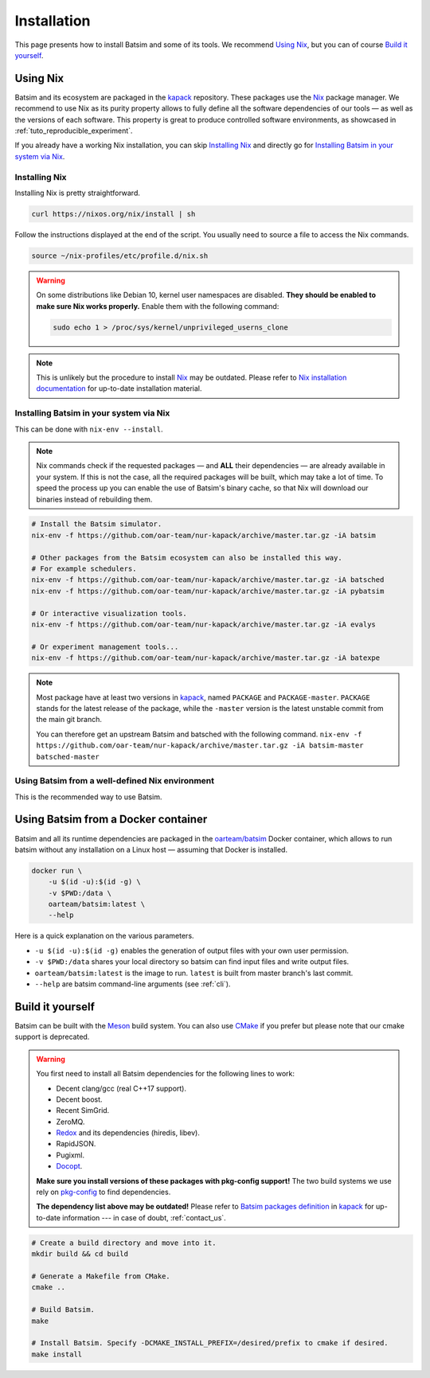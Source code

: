 .. _installation:

Installation
============
This page presents how to install Batsim and some of its tools.
We recommend `Using Nix`_, but you can of course `Build it yourself`_.

Using Nix
---------
Batsim and its ecosystem are packaged in the kapack_ repository.
These packages use the Nix_ package manager.
We recommend to use Nix as its purity property allows to fully define all the software dependencies of our tools — as well as the versions of each software.
This property is great to produce controlled software environments, as showcased in :ref:`tuto_reproducible_experiment`.

If you already have a working Nix installation, you can skip `Installing Nix`_ and directly go for `Installing Batsim in your system via Nix`_.

Installing Nix
~~~~~~~~~~~~~~
Installing Nix is pretty straightforward.

.. code:: bash

    curl https://nixos.org/nix/install | sh

Follow the instructions displayed at the end of the script.
You usually need to source a file to access the Nix commands.

.. code:: bash

    source ~/nix-profiles/etc/profile.d/nix.sh

.. warning::

   On some distributions like Debian 10, kernel user namespaces are disabled.
   **They should be enabled to make sure Nix works properly.**
   Enable them with the following command:

   .. code:: bash

      sudo echo 1 > /proc/sys/kernel/unprivileged_userns_clone

.. note::

    This is unlikely but the procedure to install Nix_ may be outdated.
    Please refer to `Nix installation documentation`_ for up-to-date installation material.

Installing Batsim in your system via Nix
~~~~~~~~~~~~~~~~~~~~~~~~~~~~~~~~~~~~~~~~
This can be done with ``nix-env --install``.

.. note::

    Nix commands check if the requested packages — and **ALL** their dependencies — are already available in your system.
    If this is not the case, all the required packages will be built, which may take a lot of time.
    To speed the process up you can enable the use of Batsim's binary cache, so that Nix will download our binaries instead of rebuilding them.

    .. literalinclude:: ./cachix-setup.bash
        :language: bash
        :lines: 3-

.. code:: bash

    # Install the Batsim simulator.
    nix-env -f https://github.com/oar-team/nur-kapack/archive/master.tar.gz -iA batsim

    # Other packages from the Batsim ecosystem can also be installed this way.
    # For example schedulers.
    nix-env -f https://github.com/oar-team/nur-kapack/archive/master.tar.gz -iA batsched
    nix-env -f https://github.com/oar-team/nur-kapack/archive/master.tar.gz -iA pybatsim

    # Or interactive visualization tools.
    nix-env -f https://github.com/oar-team/nur-kapack/archive/master.tar.gz -iA evalys

    # Or experiment management tools...
    nix-env -f https://github.com/oar-team/nur-kapack/archive/master.tar.gz -iA batexpe

.. note::

    Most package have at least two versions in kapack_, named ``PACKAGE`` and ``PACKAGE-master``. ``PACKAGE`` stands for the latest release of the package, while the ``-master`` version is the latest unstable commit from the main git branch.

    You can therefore get an upstream Batsim and batsched with the following command. ``nix-env -f https://github.com/oar-team/nur-kapack/archive/master.tar.gz -iA batsim-master batsched-master``

Using Batsim from a well-defined Nix environment
~~~~~~~~~~~~~~~~~~~~~~~~~~~~~~~~~~~~~~~~~~~~~~~~

This is the recommended way to use Batsim.

.. todo::

    Really write this section. For now, read :ref:`tuto_reproducible_experiment`.

Using Batsim from a Docker container
------------------------------------

Batsim and all its runtime dependencies are packaged in the `oarteam/batsim <https://hub.docker.com/r/oarteam/batsim>`_ Docker container, which allows to run batsim without any installation on a Linux host — assuming that Docker is installed.

.. code:: bash

    docker run \
        -u $(id -u):$(id -g) \
        -v $PWD:/data \
        oarteam/batsim:latest \
        --help

Here is a quick explanation on the various parameters.

- ``-u $(id -u):$(id -g)`` enables the generation of output files with your own user permission.
- ``-v $PWD:/data`` shares your local directory so batsim can find input files and write output files.
- ``oarteam/batsim:latest`` is the image to run. ``latest`` is built from master branch's last commit.
- ``--help`` are batsim command-line arguments (see :ref:`cli`).

.. todo::

    Write an example on how to run a simple simulation from Docker (and test that it works).

Build it yourself
-----------------
Batsim can be built with the Meson_ build system.
You can also use CMake_ if you prefer but please note that our cmake support is deprecated.

.. warning::

    You first need to install all Batsim dependencies for the following lines to work:

    - Decent clang/gcc (real C++17 support).
    - Decent boost.
    - Recent SimGrid.
    - ZeroMQ.
    - `Redox <https://github.com/mpoquet/redox/tree/install-pkg-config-file>`_ and its dependencies (hiredis, libev).
    - RapidJSON.
    - Pugixml.
    - `Docopt <https://github.com/mpoquet/docopt.cpp/tree/pkgconfig-support>`_.

    **Make sure you install versions of these packages with pkg-config support!**
    The two build systems we use rely on `pkg-config`_ to find dependencies.

    **The dependency list above may be outdated!**
    Please refer to `Batsim packages definition`_ in kapack_ for up-to-date information --- in case of doubt, :ref:`contact_us`.

.. code:: bash

    # Create a build directory and move into it.
    mkdir build && cd build

    # Generate a Makefile from CMake.
    cmake ..

    # Build Batsim.
    make

    # Install Batsim. Specify -DCMAKE_INSTALL_PREFIX=/desired/prefix to cmake if desired.
    make install

.. _kapack: https://github.com/oar-team/nur-kapack/
.. _Nix: https://nixos.org/nix/
.. _Nix installation documentation: https://nixos.org/nix/
.. _CMake: https://cmake.org/
.. _Meson: https://mesonbuild.com/
.. _pkg-config: https://www.freedesktop.org/wiki/Software/pkg-config/
.. _Batsim packages definition: https://github.com/oar-team/nur-kapack/tree/master/pkgs/batsim
.. _kapack's main file: https://github.com/oar-team/nur-kapack/blob/master/default.nix
